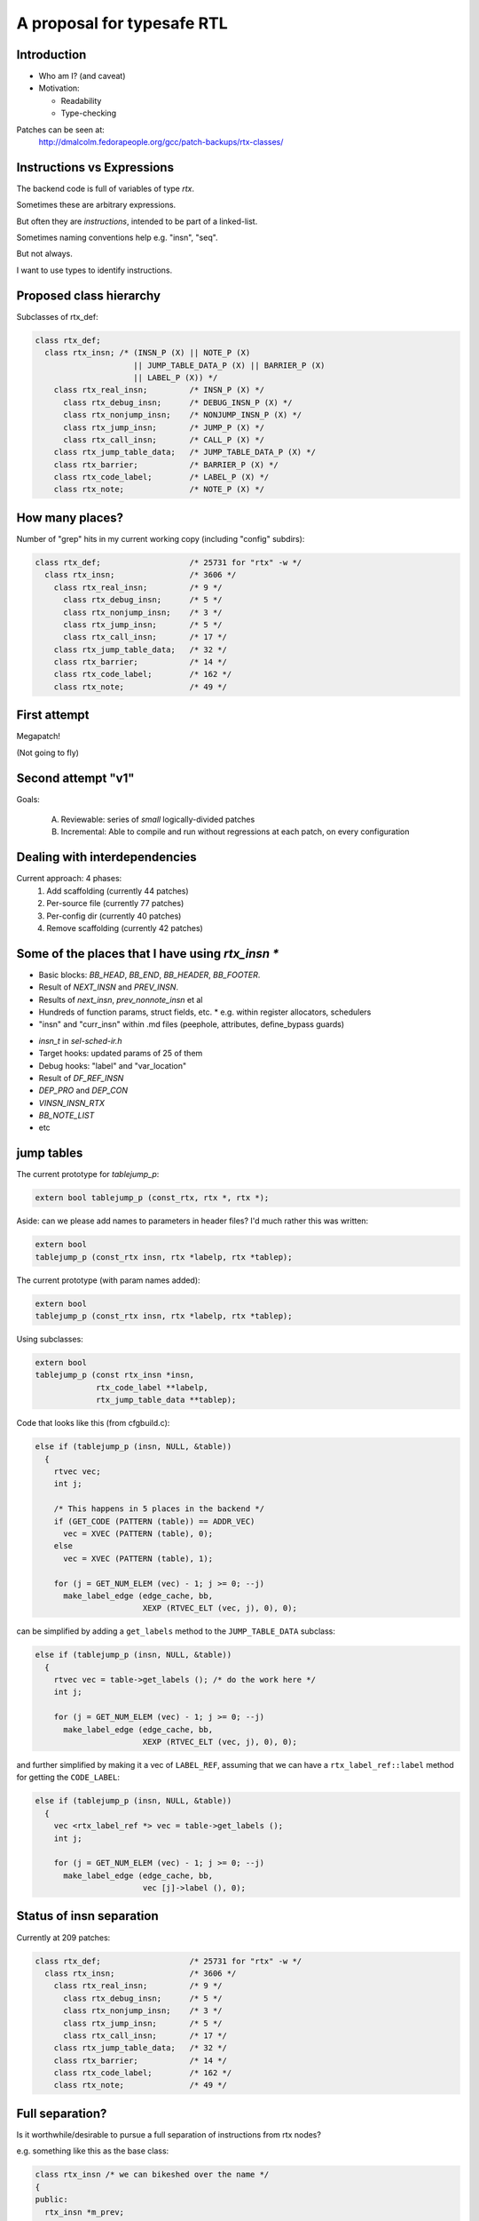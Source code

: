 A proposal for typesafe RTL
---------------------------

.. Typesafe RTL talk Sunday 2014-07-20 12.45->1.30

.. Title: A proposal for typesafe RTL

.. Author: David Malcolm <dmalcolm@redhat.com>

.. Abstract: The backend code's ENABLE_RTL_CHECKING ensures that only valid
   combinations of RTL are constructed, but this option is painfully slow to
   use, so AFAIK very few people with it, and only when close to release time.

   I'll talk about an approach I've been experimenting with in which the RTL
   codes are expressed in a simple way in the C++ type-system, so that this
   checking can be done when the compiler is built, rather than at run-time,
   allowing the checking to be on for all developers, throughout the
   development cycle.  As a further benefit, I believe it makes the backend
   code significantly more readable.


Introduction
============

* Who am I?  (and caveat)

* Motivation:

  * Readability

  * Type-checking

Patches can be seen at:
  http://dmalcolm.fedorapeople.org/gcc/patch-backups/rtx-classes/


Instructions vs Expressions
===========================

The backend code is full of variables of type `rtx`.

Sometimes these are arbitrary expressions.

But often they are *instructions*, intended to be part
of a linked-list.

Sometimes naming conventions help e.g. "insn", "seq".

But not always.

I want to use types to identify instructions.


Proposed class hierarchy
========================

Subclasses of rtx_def:

.. code-block:: c++

  class rtx_def;
    class rtx_insn; /* (INSN_P (X) || NOTE_P (X)
                       || JUMP_TABLE_DATA_P (X) || BARRIER_P (X)
                       || LABEL_P (X)) */
      class rtx_real_insn;         /* INSN_P (X) */
        class rtx_debug_insn;      /* DEBUG_INSN_P (X) */
        class rtx_nonjump_insn;    /* NONJUMP_INSN_P (X) */
        class rtx_jump_insn;       /* JUMP_P (X) */
        class rtx_call_insn;       /* CALL_P (X) */
      class rtx_jump_table_data;   /* JUMP_TABLE_DATA_P (X) */
      class rtx_barrier;           /* BARRIER_P (X) */
      class rtx_code_label;        /* LABEL_P (X) */
      class rtx_note;              /* NOTE_P (X) */


How many places?
================
Number of "grep" hits in my current working copy
(including "config" subdirs):

.. code-block:: c++

  class rtx_def;                   /* 25731 for "rtx" -w */
    class rtx_insn;                /* 3606 */
      class rtx_real_insn;         /* 9 */
        class rtx_debug_insn;      /* 5 */
        class rtx_nonjump_insn;    /* 3 */
        class rtx_jump_insn;       /* 5 */
        class rtx_call_insn;       /* 17 */
      class rtx_jump_table_data;   /* 32 */
      class rtx_barrier;           /* 14 */
      class rtx_code_label;        /* 162 */
      class rtx_note;              /* 49 */


First attempt
=============

Megapatch!

(Not going to fly)


Second attempt "v1"
===================

Goals:

  (A) Reviewable: series of *small* logically-divided patches

  (B) Incremental: Able to compile and run without regressions at each
      patch, on every configuration

.. I managed (A), kind-of (though I didn't write ChangeLogs)

.. I didn't manage (B); only builds on 70 configrations out of ~200


Dealing with interdependencies
==============================

Current approach: 4 phases:
  1) Add scaffolding (currently 44 patches)
  2) Per-source file (currently 77 patches)
  3) Per-config dir (currently 40 patches)
  4) Remove scaffolding (currently 42 patches)


Some of the places that I have using `rtx_insn *`
=================================================
* Basic blocks: `BB_HEAD`, `BB_END`, `BB_HEADER`, `BB_FOOTER`.
* Result of `NEXT_INSN` and `PREV_INSN`.
* Results of `next_insn`, `prev_nonnote_insn` et al
* Hundreds of function params, struct fields, etc.
  * e.g. within register allocators, schedulers
* "insn" and "curr_insn" within .md files (peephole, attributes,
  define_bypass guards)

.. nextslide::
   :increment:

* `insn_t` in `sel-sched-ir.h`
* Target hooks: updated params of 25 of them
* Debug hooks: "label" and "var_location"
* Result of `DF_REF_INSN`
* `DEP_PRO` and `DEP_CON`
* `VINSN_INSN_RTX`
* `BB_NOTE_LIST`
* etc

jump tables
===========

The current prototype for `tablejump_p`:

.. code-block:: c++

   extern bool tablejump_p (const_rtx, rtx *, rtx *);

Aside: can we please add names to parameters in header files?
I'd much rather this was written:

.. code-block:: c++

   extern bool
   tablejump_p (const_rtx insn, rtx *labelp, rtx *tablep);


.. nextslide::
   :increment:

The current prototype (with param names added):

.. code-block:: c++

   extern bool
   tablejump_p (const_rtx insn, rtx *labelp, rtx *tablep);

Using subclasses:

.. code-block:: c++

   extern bool
   tablejump_p (const rtx_insn *insn,
                rtx_code_label **labelp,
                rtx_jump_table_data **tablep);

.. nextslide::
   :increment:

Code that looks like this (from cfgbuild.c):

.. code-block:: c++

     else if (tablejump_p (insn, NULL, &table))
       {
         rtvec vec;
         int j;

         /* This happens in 5 places in the backend */
         if (GET_CODE (PATTERN (table)) == ADDR_VEC)
           vec = XVEC (PATTERN (table), 0);
         else
           vec = XVEC (PATTERN (table), 1);

         for (j = GET_NUM_ELEM (vec) - 1; j >= 0; --j)
           make_label_edge (edge_cache, bb,
                            XEXP (RTVEC_ELT (vec, j), 0), 0);


.. nextslide::
   :increment:

can be simplified by adding a ``get_labels`` method to the
``JUMP_TABLE_DATA`` subclass:

.. code-block:: c++

    else if (tablejump_p (insn, NULL, &table))
      {
        rtvec vec = table->get_labels (); /* do the work here */
        int j;

        for (j = GET_NUM_ELEM (vec) - 1; j >= 0; --j)
          make_label_edge (edge_cache, bb,
                           XEXP (RTVEC_ELT (vec, j), 0), 0);


.. nextslide::
   :increment:

and further simplified by making it a vec of ``LABEL_REF``, assuming that we
can have a ``rtx_label_ref::label`` method for getting the ``CODE_LABEL``:

.. code-block:: c++

    else if (tablejump_p (insn, NULL, &table))
      {
        vec <rtx_label_ref *> vec = table->get_labels ();
        int j;

        for (j = GET_NUM_ELEM (vec) - 1; j >= 0; --j)
          make_label_edge (edge_cache, bb,
                           vec [j]->label (), 0);


Status of insn separation
=========================
Currently at 209 patches:

.. code-block:: c++

  class rtx_def;                   /* 25731 for "rtx" -w */
    class rtx_insn;                /* 3606 */
      class rtx_real_insn;         /* 9 */
        class rtx_debug_insn;      /* 5 */
        class rtx_nonjump_insn;    /* 3 */
        class rtx_jump_insn;       /* 5 */
        class rtx_call_insn;       /* 17 */
      class rtx_jump_table_data;   /* 32 */
      class rtx_barrier;           /* 14 */
      class rtx_code_label;        /* 162 */
      class rtx_note;              /* 49 */


Full separation?
================
Is it worthwhile/desirable to pursue a full separation of instructions
from rtx nodes?

e.g. something like this as the base class:

.. code-block:: c++

  class rtx_insn /* we can bikeshed over the name */
  {
  public:
    rtx_insn *m_prev;
    rtx_insn *m_next;
    int m_uid;
  };

  #define PREV_INSN(INSN) ((INSN)->m_prev)
  #define NEXT_INSN(INSN) ((INSN)->m_next)
  #define INSN_UID(INSN)  ((INSN)->m_uid)
    /* or we could convert them to functions returning
       references, I guess */

.. nextslide::
   :increment:

Tricky - what about:
  * params of every ``PREV_INSN``, ``NEXT_INSN``, ``INSN_UID``
  * ``PATTERN(INSN)``
  * ``BLOCK_FOR_INSN(INSN)``
  * etc


NULL_RTX
========

We have:

.. code-block:: c++

  #define NULL_RTX (rtx) 0

Do we want a `NULL_INSN`?

Where do we draw the line?

(NULL_CODE_LABEL, NULL_JUMP_TABLE_DATA etc???)


Other classes:
==============
  * INSN_LIST
  * EXPR_LIST
  * SEQUENCE
  * SET (and single_set)??
  * PARALLEL?
      .. perhaps a "rtx_compound" parent class for both SEQUENCE and
         PARALLEL? see var-tracking.c: insn_stack_adjust_offset_pre_post

"Phase 5" of my patch kit

EXPR_LIST
=========

From reload1.c: set_initial_label_offsets:

.. code-block:: c++

  for (x = forced_labels; x; x = XEXP (x, 1))
    if (XEXP (x, 0))
      set_label_offsets (XEXP (x, 0), NULL_RTX, 1);

  for (x = nonlocal_goto_handler_labels; x; x = XEXP (x, 1))
    if (XEXP (x, 0))
      set_label_offsets (XEXP (x, 0), NULL_RTX, 1);

.. nextslide::
   :increment:

Using subclasses:

.. code-block:: c++

  for (rtx_expr_list *x = forced_labels; x; x = x->next ())
    if (x->element ())
      set_label_offsets (x->element (), NULL, 1);

  for (rtx_expr_list *x = nonlocal_goto_handler_labels; x; x = x->next ())
    if (x->element ())
      set_label_offsets (x->element (), NULL, 1);

INSN_LIST
=========

e.g. in sched-int.h:struct deps_desc::

     /* A list of the last function calls we have seen.  We use a list to
        represent last function calls from multiple predecessor blocks.
        Used to prevent register lifetimes from expanding unnecessarily.  */
  -  rtx last_function_call;
  +  rtx_insn_list *last_function_call;

(9 of these in this struct)

SEQUENCE
========

From resource.c:find_dead_or_set_registers:

.. code-block:: c++

      for (i = 1; i < XVECLEN (PATTERN (insn), 0); i++)
        INSN_FROM_TARGET_P (XVECEXP (PATTERN (insn), 0, i))
          = ! INSN_FROM_TARGET_P (XVECEXP (PATTERN (insn), 0, i));

Can be rewritten as:

.. code-block:: c++

      rtx_sequence *seq = as_a <rtx_sequence *> (PATTERN (insn));
      for (i = 1; i < seq->len (); i++)
        INSN_FROM_TARGET_P (seq->element (i))
          = ! INSN_FROM_TARGET_P (seq->element (i));

Difficulties
============

Using a single "tmp" local for multiple things:

.. code-block:: c++

  rtx tmp;

Or reusing a local for both a pattern and an insn e.g.:

.. code-block:: c++

  /* Emit a debug bind insn before the insn in which
    reg dies.  */
  bind = gen_rtx_VAR_LOCATION (GET_MODE (SET_DEST (set)),
                               DEBUG_EXPR_TREE_DECL (dval),
                               SET_SRC (set),
                               VAR_INIT_STATUS_INITIALIZED);
  count_reg_usage (bind, counts + nreg, NULL_RTX, 1);

  bind = emit_debug_insn_before (bind, insn);
  df_insn_rescan (bind);

.. from cse.c:delete_trivially_dead_insns

.. nextslide::
   :increment:

We can fix the above by splitting local "bind" into:
* an `rtx` for the `VAR_LOCATION` and
* an `rtx_insn *` for the `DEBUG_INSN`:

.. code-block:: c++

  bind_var_loc = gen_rtx_VAR_LOCATION (GET_MODE (SET_DEST (set)),
                                       DEBUG_EXPR_TREE_DECL (dval),
                                       SET_SRC (set),
                                       VAR_INIT_STATUS_INITIALIZED);
  count_reg_usage (bind_var_loc, counts + nreg, NULL_RTX, 1);

  bind_insn = emit_debug_insn_before (bind_var_loc, insn);
  df_insn_rescan (bind_insn);


Taking it further?
==================
Adding classes per DEF_RTL_EXPR?

* Converting operands to actual fields, with types
* Converting e.g. `XINT(RTX, N)` to lookup of `m_fieldN`

This would give us the equivalent of today's `ENABLE_RTL_CHECKING`
with no compile-time cost.

But very invasive.

.. nextslide::
   :increment:

e.g. introducing named accessors as well as types for operands
of DEF_RTL_EXPR

Kind of silly with e.g. RTX_BIN_ARITH?


Questions & Discusssion
=======================



.. Notes:

    the mn10300 thing

    other insn subclasses

      maybe "struct deps_desc" in sched-int.h???
      (perhaps use for CALL_INSN_FUNCTION_USAGE?)
    etc... any others?
      maybe SET (and single_set)??
      maybe PARALLEL?  (perhaps a "rtx_compound" parent class for
        both SEQUENCE and PARALLEL? see
        var-tracking.c: insn_stack_adjust_offset_pre_post)
      see my TODO.txt class hierarchy:
        e.g. unary ops/binary ops??
      maybe INT_LIST ??????
    generate rtl.def from a meta.md; names and types for attributes as an alternate access strategy?
      what was Oleg's suggestion?

    NULL_RTX vs NULL.  Do we want NULL_INSN, NULL_INSN_LIST, NULL_EXPR_LIST etc?

    I apologize in advance to the arc port maintainer (Note to self: Joern Rennecke)

    From gcc/config/arc.c:arc_reorg (with line numbers):
    5769      if (GET_CODE (insn) == JUMP_INSN
    5770          && recog_memoized (insn) == CODE_FOR_doloop_end_i)
    5771        {
    5772           rtx top_label = (XEXP (XEXP (SET_SRC (XVECEXP (PATTERN (insn), 0, 0)), 1), 0));

    Quick quiz: what does line 5772 do?

      rtx top_label = (XEXP (XEXP (SET_SRC (XVECEXP (PATTERN (insn), 0, 0)), 1), 0));

    Adding gratuitious indentation to show structure:

      rtx top_label = (XEXP (XEXP (SET_SRC (XVECEXP (PATTERN (insn),
                                                     0,
                                                     0)
                                            ),
                                   1),
                             0)
                       );

    This could be rewritten with locals as:

      rtx pattern = PATTERN (insn);
      rtx pattern_elem0 = XVECEXP (pattern, 0, 0);
      rtx set_src_pattern_elem0 = SET_SRC (pattern_elem0);
      rtx set_src_pattern_elem0_1 = XEXP (set_src_pattern_elem0, 1);
      rtx top_label = (XEXP (set_src_pattern_elem0_1, 0));

    TODO: it's not clear to me what this actually is doing.
